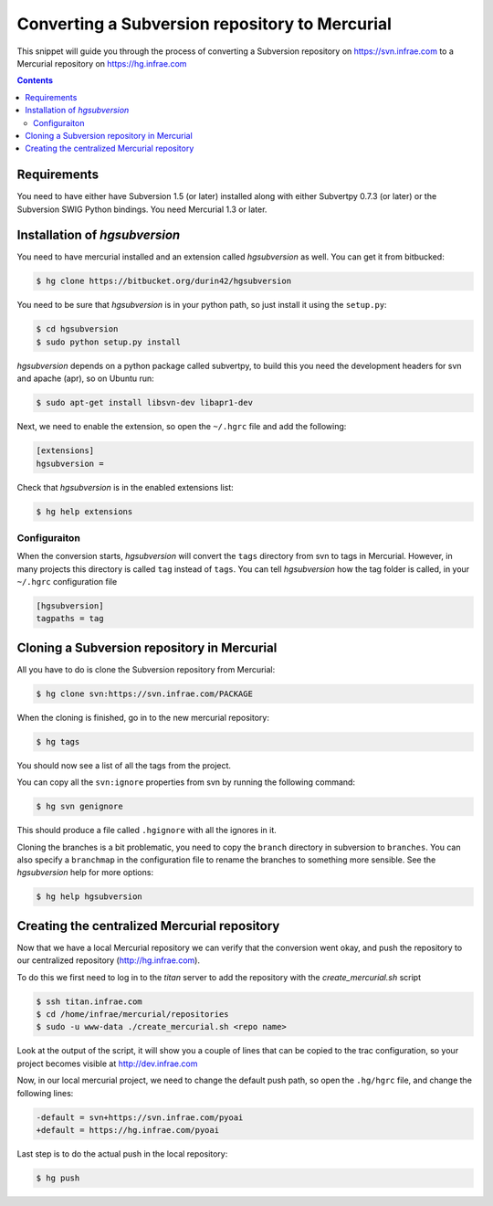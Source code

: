 
Converting a Subversion repository to Mercurial
===============================================

This snippet will guide you through the process of
converting a Subversion repository on https://svn.infrae.com
to a Mercurial repository on https://hg.infrae.com

.. contents::

Requirements
------------

You need to have either have Subversion 1.5 (or later) installed along with
either Subvertpy 0.7.3 (or later) or the Subversion SWIG Python bindings. You
need Mercurial 1.3 or later.

Installation of `hgsubversion`
------------------------------

You need to have mercurial installed and an extension called
`hgsubversion` as well. You can get it from bitbucked:

.. code-block:: sh

  $ hg clone https://bitbucket.org/durin42/hgsubversion

You need to be sure that `hgsubversion` is in your python path, so just
install it using the ``setup.py``:

.. code-block:: sh

  $ cd hgsubversion
  $ sudo python setup.py install

`hgsubversion` depends on a python package called subvertpy, to build this you
need the development headers for svn and apache (apr), so on Ubuntu run:

.. code-block:: sh

  $ sudo apt-get install libsvn-dev libapr1-dev

Next, we need to enable the extension, so open the ``~/.hgrc`` file and
add the following:

.. code-block:: ini

  [extensions]
  hgsubversion =

Check that `hgsubversion` is in the enabled extensions list:

.. code-block:: sh

  $ hg help extensions

Configuraiton
~~~~~~~~~~~~~

When the conversion starts, `hgsubversion` will convert the ``tags``
directory from svn to tags in Mercurial. However, in many projects
this directory is called ``tag`` instead of ``tags``.  You can tell
`hgsubversion` how the tag folder is called, in your ``~/.hgrc``
configuration file

.. code-block:: ini

  [hgsubversion]
  tagpaths = tag

Cloning a Subversion repository in Mercurial
--------------------------------------------

All you have to do is clone the Subversion repository from Mercurial:

.. code-block:: sh

  $ hg clone svn:https://svn.infrae.com/PACKAGE

When the cloning is finished, go in to the new mercurial repository:

.. code-block:: sh

  $ hg tags

You should now see a list of all the tags from the project.

You can copy all the ``svn:ignore`` properties from svn by running the
following command:

.. code-block:: sh

  $ hg svn genignore

This should produce a file called ``.hgignore`` with all the ignores in it.

Cloning the branches is a bit problematic, you need to copy the
``branch`` directory in subversion to ``branches``. You can also
specify a ``branchmap`` in the configuration file to rename the
branches to something more sensible. See the `hgsubversion` help for
more options:

.. code-block:: sh

  $ hg help hgsubversion

Creating the centralized Mercurial repository
---------------------------------------------

Now that we have a local Mercurial repository we can verify that the
conversion went okay, and push the repository to our centralized
repository (http://hg.infrae.com).

To do this we first need to log in to the `titan` server to add the
repository with the `create_mercurial.sh` script

.. code-block:: sh

  $ ssh titan.infrae.com
  $ cd /home/infrae/mercurial/repositories
  $ sudo -u www-data ./create_mercurial.sh <repo name>

Look at the output of the script, it will show you a couple of lines that
can be copied to the trac configuration, so your project becomes visible at
http://dev.infrae.com

Now, in our local mercurial project, we need to change the default push path,
so open the ``.hg/hgrc`` file, and change the following lines:

.. code-block:: diff

  -default = svn+https://svn.infrae.com/pyoai
  +default = https://hg.infrae.com/pyoai

Last step is to do the actual push in the local repository:

.. code-block:: sh

  $ hg push

